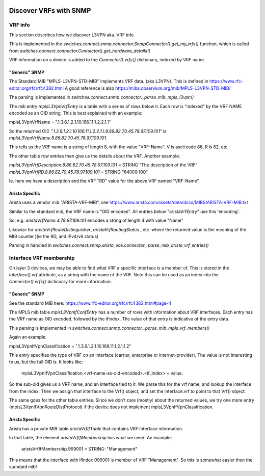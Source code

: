 .. image:: ../../../../_static/openl2m_logo.png

=======================
Discover VRFs with SNMP
=======================

VRF info
========

This section describes how we discover L3VPN aka. VRF info.

This is implemented in the *switches.connect.snmp.connector.SnmpConnector().get_my_vrfs()* function, 
which is called from *switches.connect.connector.Connector().get_hardware_details()*

VRF information on a device is added to the *Connector().vrfs{}* dictionary, indexed by VRF name.

"Generic" SNMP
--------------

The Standard MIB "MPLS-L3VPN-STD-MIB" implements VRF data. (aka L3VPN). This is defined in https://www.rfc-editor.org/rfc/rfc4382.html
A good reference is also https://mibs.observium.org/mib/MPLS-L3VPN-STD-MIB/

The parsing is implemented in *switches.connect.snmp.connector._parse_mib_mpls_l3vpn()*

The mib entry *mplsL3VpnVrfEntry* is a table with a series of rows below it.
Each row is "indexed" by the VRF NAME encoded as an OID string. This is best explained with an example:

mplsL3VpnVrfName = ".1.3.6.1.2.1.10.166.11.1.2.2.1.1"

So the returned OID *".1.3.6.1.2.1.10.166.11.1.2.2.1.1.8.86.82.70.45.78.97.109.101"* is 
*mplsL3VpnVrfName.8.86.82.70.45.78.97.109.101*. 

This tells us the VRF name is a string of length 8, with the value "VRF-Name".
V is ascii code 86, R is 82, etc.

The other table row entries then give us the details about the VRF. Another example:

*mplsL3VpnVrfDescription.8.86.82.70.45.78.97.109.101* = STRING "The description of the VRF"
*mplsL3VpnVrfRD.8.86.82.70.45.78.97.109.101* = STRING "64000:100"

Ie. here we have a description and the VRF "RD" value for the above VRF named "VRF-Name"


Arista Specific
---------------

Arista uses a vendor mib "ARISTA-VRF-MIB", see https://www.arista.com/assets/data/docs/MIBS/ARISTA-VRF-MIB.txt

Similar to the standard mib, the VRF name is "OID encoded". All entries below "aristaVrfEntry" use this 'encoding'.

So, e.g. *aristaVrfName.4.78.97.109.101*  encodes a string of length 4 with value "Name"

Likewize for *aristaVrfRouteDistinguisher*, *aristaVrfRoutingStatus* , etc. where the returned value is
the meaning of the MIB counter )(ie the RD, and IPv4/v6 status)

Parsing in handled in *switches.connect.snmp.arista_eos.connector._parse_mib_arista_vrf_entries()*



Interface VRF membership
========================

On layer 3 devices, we may be able to find what VRF a specific interface is a member of.
This is stored in the *Interface().vrf* attribute, as a string with the name of the VRF.
Note this can be used as an index into the *Connector().vrfs{}* dictionary for more information.

"Generic" SNMP
--------------

See the standard MIB here: https://www.rfc-editor.org/rfc/rfc4382.html#page-4

The MPLS mib table *mplsL3VpnIfConfEntry* has a number of rows with information about VRF interfaces.
Each entry has the VRF name as OID encoded, followed by the ifIndex. The value of that entry is indicative of the entry data.

This parsing is implemented in *switches.connect.snmp.connector._parse_mib_mpls_vrf_members()*

Again an example:

mplsL3VpnIfVpnClassification = ".1.3.6.1.2.1.10.166.11.1.2.1.1.2"

This entry specifies the type of VRF on an interface (carrier, enterprise or internet-provider).
The value is not interesting to us, but the full OID is. It looks like:

    mplsL3VpnIfVpnClassification.<vrf-name-as-oid-encoded>.<if_index> = value.

So the sub-oid gives us a VRF name, and an interface tied to it. We parse this for the vrf name, 
and lookup the interface from the index. Then we assign that interface to the Vrf() object, and
set the Interface.vrf to point to that Vrf() object.

The same goes for the other table entries. Since we don't care (mostly) about the returned values,
we try one more entry (mplsL3VpnIfVpnRouteDistProtocol) if the device does not implement mplsL3VpnIfVpnClassification.



Arista Specific
---------------

Arista has a private MIB table *aristaVrfIfTable* that contains VRF Interface information.

In that table, the element *aristaVrfIfMembership* has what we need. An example:

    aristaVrfIfMembership.999001 = STRING: "Management"

This means that the interface with ifIndex 099001 is member of VRF "Management".
So this is somewhat easier then the standard mib!

